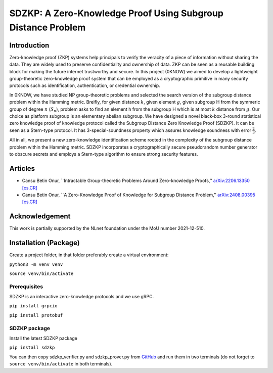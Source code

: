 =============================================================
SDZKP: A Zero-Knowledge Proof Using Subgroup Distance Problem
=============================================================

Introduction
============

Zero-knowledge proof (ZKP) systems help principals to verify the
veracity of a piece of information without sharing the data. They are
widely used to preserve confidentiality and ownership of data. ZKP can
be seen as a reusable building block for making the future internet
trustworthy and secure. In this project (0KNOW) we aimed to develop a
lightweight group-theoretic zero-knowledge proof system that can be
employed as a cryptographic primitive in many security protocols such as
identification, authentication, or credential ownership.

In 0KNOW, we have studied NP group-theoretic problems and selected the
search version of the subgroup distance problem within the Hamming
metric. Breifly, for given distance :math:`k`, given element :math:`g`,
given subgroup H from the symmeric group of degree :math:`n`
(:math:`S_n`), problem asks to find an element h from the subgroup H
which is at most :math:`k` distance from :math:`g`. Our choice as
platform subgroup is an elementary abelian subgroup. We have designed a
novel black-box 3-round statistical zero knowledge proof of knowledge
protocol called the Subgroup Distance Zero Knowledge Proof (SDZKP). It
can be seen as a Stern-type protocol. It has 3-special-soundness
property which assures knowledge soundness with error
:math:`\frac{2}{3}`.

All in all, we present a new zero-knowledge identification scheme rooted
in the complexity of the subgroup distance problem within the Hamming
metric. SDZKP incorporates a cryptographically secure pseudorandom
number generator to obscure secrets and employs a Stern-type algorithm
to ensure strong security features.

Articles
========

-  Cansu Betin Onur, \``Intractable Group-theoretic Problems Around
   Zero-knowledge Proofs,’’ `arXiv:2206.13350
   [cs.CR] <https://arxiv.org/abs/2206.13350>`__
-  Cansu Betin Onur, \``A Zero-Knowledge Proof of Knowledge for Subgroup
   Distance Problem,’’ `arXiv:2408.00395
   [cs.CR] <https://arxiv.org/abs/2408.00395>`__

Acknowledgement
===============

This work is partially supported by the NLnet foundation under the MoU
number 2021-12-510.

Installation (Package)
======================

Create a project folder, in that folder preferably create a virtual
environment:

``python3 -m venv venv``

``source venv/bin/activate``

Prerequisites
-------------

SDZKP is an interactive zero-knowledge protocols and we use gRPC.

``pip install grpcio``

``pip install protobuf``

SDZKP package
-------------

Install the latest SDZKP package

``pip install sdzkp``

You can then copy sdzkp_verifier.py and sdzkp_prover.py from
`GitHub <https://github.com/cansubetin/sdzkp>`__ and run them in two
terminals (do not forget to ``source venv/bin/activate`` in both
terminals).
